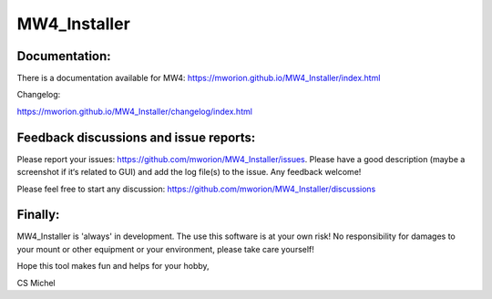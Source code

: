 MW4_Installer
=============

Documentation:
--------------
There is a documentation available for MW4:
https://mworion.github.io/MW4_Installer/index.html

Changelog:

https://mworion.github.io/MW4_Installer/changelog/index.html


Feedback discussions and issue reports:
---------------------------------------
Please report your issues: https://github.com/mworion/MW4_Installer/issues.
Please have a good description (maybe a screenshot if it‘s related to GUI) and
add the log file(s) to the issue. Any feedback welcome!

Please feel free to start any discussion:
https://github.com/mworion/MW4_Installer/discussions


Finally:
--------
MW4_Installer is 'always' in development. The use this software is at your own
risk! No responsibility for damages to your mount or other equipment or your
environment, please take care yourself!

Hope this tool makes fun and helps for your hobby,

CS Michel
